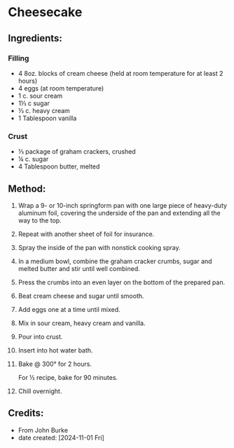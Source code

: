 #+STARTUP: showeverything
* Cheesecake
** Ingredients:
*** Filling
- 4  8oz. blocks of cream cheese (held at room temperature for at least 2 hours)
- 4 eggs (at room temperature)
- 1 c. sour cream
- 1⅓ c sugar
- ⅓ c. heavy cream
- 1 Tablespoon vanilla
*** Crust
- ⅓ package of graham crackers, crushed
- ¼ c. sugar
- 4 Tablespoon butter, melted
** Method:
1. Wrap  a 9- or 10-inch springform pan with one large piece of heavy-duty aluminum foil, covering the underside of the pan and extending all the way to the top.
2. Repeat with another sheet of foil for insurance.
3. Spray the inside of the pan with nonstick cooking spray.
4. In a medium bowl, combine the graham cracker crumbs, sugar and melted butter and stir until well combined.
5. Press the crumbs into an even layer on the bottom of the prepared pan.
6. Beat cream cheese and sugar until smooth.
7. Add eggs one at a time until mixed.
8. Mix in sour cream, heavy cream and vanilla.
9. Pour into crust.
10. Insert into hot water bath.
11. Bake @ 300° for 2 hours.
    #+begin_note
    For ½ recipe, bake for 90 minutes.
    #+end_note
12. Chill overnight.
** Credits:
- From John Burke
- date created: [2024-11-01 Fri]
